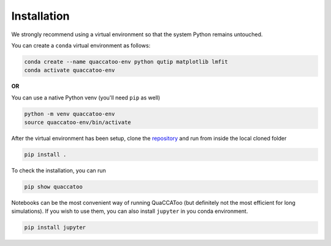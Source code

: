 Installation
============

We strongly recommend using a virtual environment so that the system
Python remains untouched.

You can create a ``conda`` virtual environment as follows:

.. code:: sh

   conda create --name quaccatoo-env python qutip matplotlib lmfit
   conda activate quaccatoo-env

**OR**

You can use a native Python venv (you'll need ``pip`` as well)

.. code:: sh

   python -m venv quaccatoo-env
   source quaccatoo-env/bin/activate

After the virtual environment has been setup, clone the `repository <https://github.com/QISS-HZB/QuaCCAToo>`_ and
run from inside the local cloned folder

.. code:: sh

   pip install .

To check the installation, you can run

.. code:: sh

   pip show quaccatoo

Notebooks can be the most convenient way of running QuaCCAToo (but
definitely not the most efficient for long simulations). If you wish to
use them, you can also install ``jupyter`` in you conda environment.

.. code:: sh

   pip install jupyter
